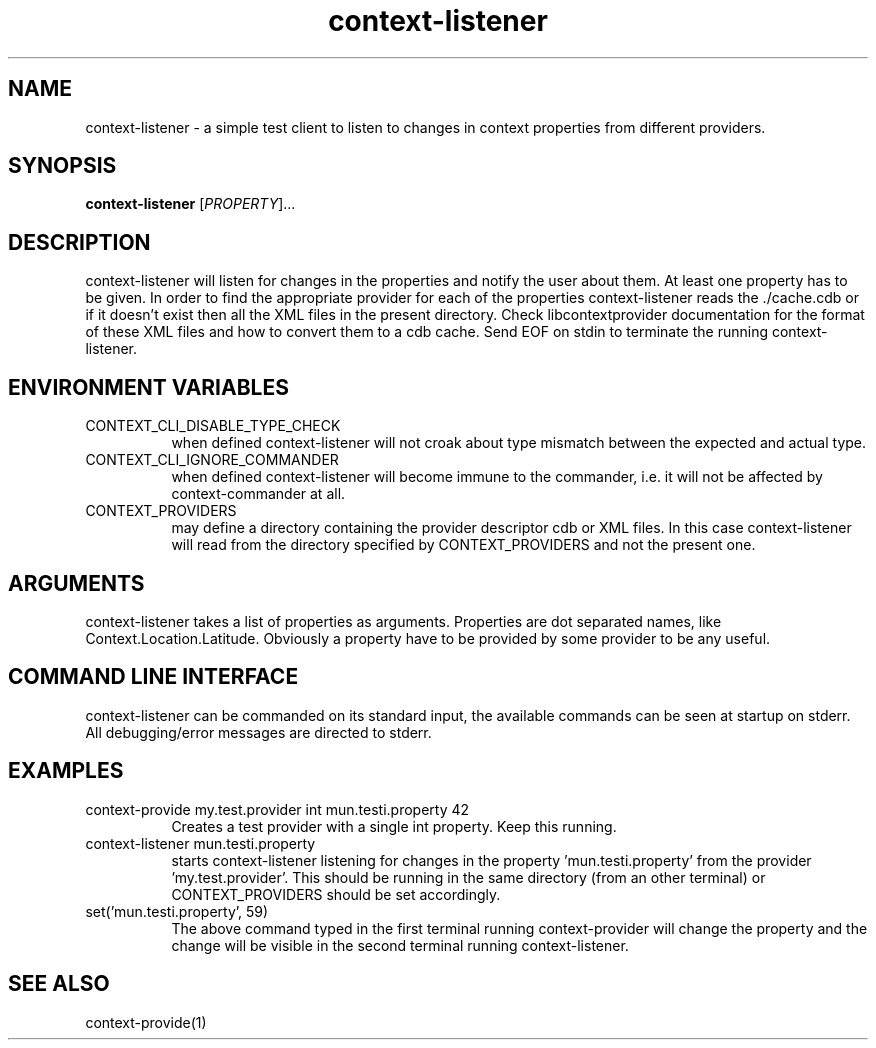 .TH context-listener 1 May-19-2009
.SH NAME
context-listener
- a simple test client to listen to changes in context properties from different providers.
.SH SYNOPSIS
.B context-listener\fR [\fIPROPERTY\fR]...
.SH DESCRIPTION
context-listener will listen for changes in the properties and notify
the user about them. At least one property has to be given. In order
to find the appropriate provider for each of the properties
context-listener reads the ./cache.cdb or if it doesn't
exist then all the XML files in the present directory.  Check
libcontextprovider documentation for the format of these XML files and
how to convert them to a cdb cache. Send EOF on stdin to terminate the
running context-listener.
.SH ENVIRONMENT VARIABLES
.TP 8
CONTEXT_CLI_DISABLE_TYPE_CHECK
when defined context-listener will not croak about type mismatch
between the expected and actual type.
.TP 8
CONTEXT_CLI_IGNORE_COMMANDER
when defined context-listener will become immune to the commander,
i.e. it will not be affected by context-commander at all.
.TP 8
CONTEXT_PROVIDERS
may define a directory containing the provider descriptor cdb or XML
files. In this case context-listener will read from the directory
specified by CONTEXT_PROVIDERS and not the present one.
.SH ARGUMENTS
context-listener takes a list of properties as arguments.
Properties are dot separated names, like Context.Location.Latitude.
Obviously a property have to be provided by some provider to be any useful.
.SH COMMAND LINE INTERFACE
context-listener can be commanded on its standard input, the available
commands can be seen at startup on stderr.  All debugging/error messages
are directed to stderr.
.SH EXAMPLES
.TP 8
context-provide my.test.provider int mun.testi.property 42
Creates a test provider with a single int property. Keep this running.
.TP 8
context-listener mun.testi.property
starts context-listener listening for changes in the
property 'mun.testi.property' from the
provider 'my.test.provider'. This should be running in the same
directory (from an other terminal) or CONTEXT_PROVIDERS should be set
accordingly.
.TP 8
set('mun.testi.property', 59)
The above command typed in the first terminal running context-provider
will change the property and the change will be visible in the second
terminal running context-listener.
.SH SEE ALSO
context-provide(1)
